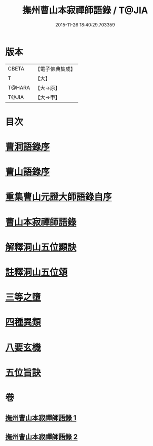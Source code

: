 #+TITLE: 撫州曹山本寂禪師語錄 / T@JIA
#+DATE: 2015-11-26 18:40:29.703359
* 版本
 |     CBETA|【電子佛典集成】|
 |         T|【大】     |
 |    T@HARA|【大→原】   |
 |     T@JIA|【大→甲】   |

* 目次
* [[file:KR6q0069_001.txt::001-0535c23][曹洞語錄序]]
* [[file:KR6q0069_001.txt::0536a11][曹山語錄序]]
* [[file:KR6q0069_001.txt::0536b4][重集曹山元證大師語錄自序]]
* [[file:KR6q0069_001.txt::0536c5][曹山本寂禪師語錄]]
* [[file:KR6q0069_002.txt::0541c14][解釋洞山五位顯訣]]
* [[file:KR6q0069_002.txt::0542b20][註釋洞山五位頌]]
* [[file:KR6q0069_002.txt::0542c15][三等之墮]]
* [[file:KR6q0069_002.txt::0543b23][四種異類]]
* [[file:KR6q0069_002.txt::0544b21][八要玄機]]
* [[file:KR6q0069_002.txt::0544b24][五位旨訣]]
* 卷
** [[file:KR6q0069_001.txt][撫州曹山本寂禪師語錄 1]]
** [[file:KR6q0069_002.txt][撫州曹山本寂禪師語錄 2]]
